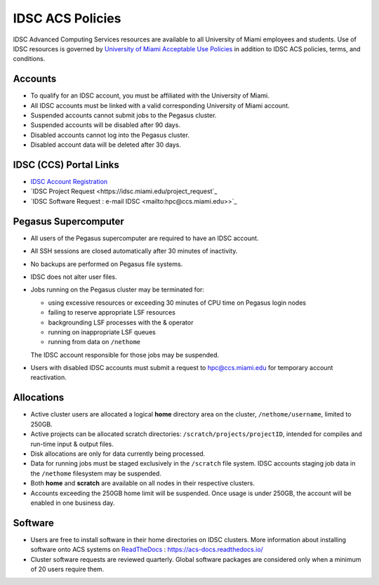 .. _policies:

IDSC ACS Policies
================

IDSC Advanced Computing Services resources are available to all University of Miami employees and students. Use of IDSC resources is governed by `University of Miami Acceptable Use Policies <http://it.miami.edu/about-umit/policies-and-procedures/>`_ in addition to IDSC ACS policies, terms, and conditions.


Accounts
--------

- To qualify for an IDSC account, you must be affiliated with the University of Miami.
- All IDSC accounts must be linked with a valid corresponding University of Miami account.
- Suspended accounts cannot submit jobs to the Pegasus cluster. 
- Suspended accounts will be disabled after 90 days.
- Disabled accounts cannot log into the Pegasus cluster.
- Disabled account data will be deleted after 30 days.

IDSC (CCS) Portal Links
----------------

- `IDSC Account Registration <https://portal.ccs.miami.edu/accounts/new_account/>`_
- `IDSC Project Request <https://idsc.miami.edu/project_request`_
- `IDSC Software Request : e-mail IDSC <mailto:hpc@ccs.miami.edu>>`_

Pegasus Supercomputer
---------------------

- All users of the Pegasus supercomputer are required to have an IDSC account.
- All SSH sessions are closed automatically after 30 minutes of inactivity.
- No backups are performed on Pegasus file systems.
- IDSC does not alter user files.
- Jobs running on the Pegasus cluster may be terminated for:
  
  - using excessive resources or exceeding 30 minutes of CPU time on Pegasus login nodes
  - failing to reserve appropriate LSF resources
  - backgrounding LSF processes with the & operator
  - running on inappropriate LSF queues
  - running from data on ``/nethome``
    
  The IDSC account responsible for those jobs may be suspended.

- Users with disabled IDSC accounts must submit a request to `hpc@ccs.miami.edu <mailto:hpc@ccs.miami.edu>`_ for temporary account reactivation.


Allocations
-----------

- Active cluster users are allocated a logical **home** directory area on the cluster, ``/nethome/username``, limited to 250GB. 
- Active projects can be allocated scratch directories:  ``/scratch/projects/projectID``, intended for compiles and run-time input & output files. 
- Disk allocations are only for data currently being processed.
- Data for running jobs must be staged exclusively in the ``/scratch`` file system. IDSC accounts staging job data in the ``/nethome`` filesystem may be suspended.
- Both **home** and **scratch** are available on all nodes in their respective clusters.
- Accounts exceeding the 250GB home limit will be suspended. Once usage is under 250GB, the account will be enabled in one business day.

Software
--------

- Users are free to install software in their home directories on IDSC clusters. More information about installing software onto ACS systems on `ReadTheDocs <https://acs-docs.readthedocs.io/>`_ : `https://acs-docs.readthedocs.io/ <https://acs-docs.readthedocs.io/>`_
- Cluster software requests are reviewed quarterly. Global software packages are considered only when a minimum of 20 users require them.

